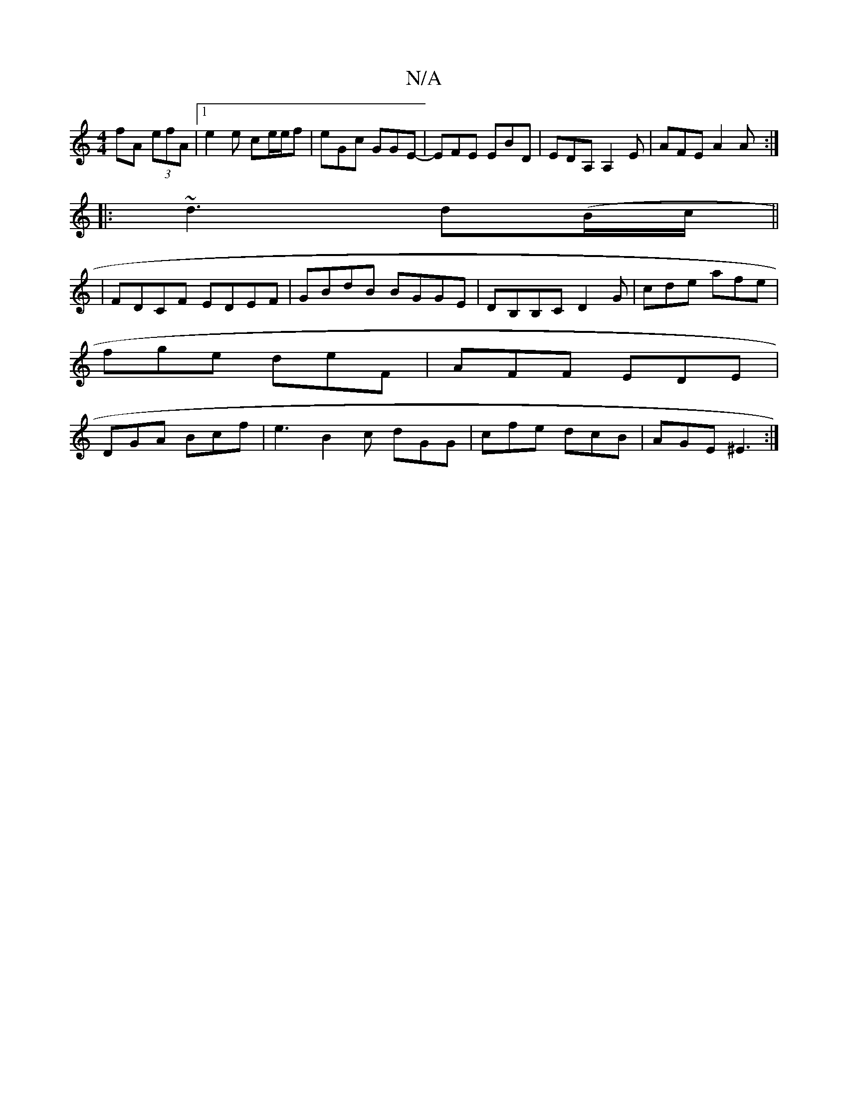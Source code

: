 X:1
T:N/A
M:4/4
R:N/A
K:Cmajor
 fA (3efA |[1 e2e ce/e/f | eGc GGE |-EFE EBD | EDA, A,2E | AFE A2A :|
|: ~d3 d(B/2c/2 ||
| FDCF EDEF|GBdB BGGE|DB,B,C D2 G | cde afe |
fge deF | AFF EDE |
DGA Bcf | e3 B2c dGG | cfe dcB | AGE ^E3 :|
|